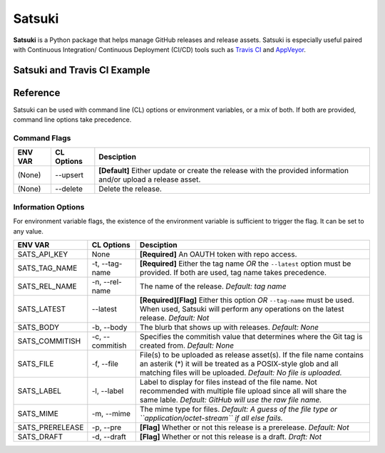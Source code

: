 =======
Satsuki
=======

.. image:: https://img.shields.io/github/license/YakDriver/satsuki.svg
    :target: ./LICENSE
    :alt: License
.. image:: https://travis-ci.org/YakDriver/satsuki.svg?branch=master
    :target: http://travis-ci.org/YakDriver/satsuki
    :alt: Build Status
.. image:: https://img.shields.io/pypi/pyversions/satsuki.svg
    :target: https://pypi.python.org/pypi/satsuki
    :alt: Python Version Compatibility
.. image:: https://img.shields.io/pypi/v/satsuki.svg
    :target: https://pypi.python.org/pypi/satsuki
    :alt: Version


**Satsuki** is a Python package that helps manage GitHub releases and release assets.
Satsuki is especially useful paired with Continuous Integration/
Continuous Deployment (CI/CD)
tools such as `Travis CI <https://travis-ci.org>`_ and `AppVeyor <https://www.appveyor.com>`_.

Satsuki and Travis CI Example
=============================



Reference
=========

Satsuki can be used with command line (CL) options or environment
variables, or a mix of both. If both are provided, command line
options take precedence.

Command Flags
-------------

==============  ===============   ==========================================
ENV VAR         CL Options        Desciption
==============  ===============   ==========================================
(None)          --upsert          **[Default]** Either update or create
                                  the release with the provided
                                  information and/or upload a release
                                  asset.
(None)          --delete          Delete the release.
==============  ===============   ==========================================


Information Options
-------------------

For environment variable flags, the existence of the environment variable
is sufficient to trigger the flag. It can be set to any value.


================  ===============   ==========================================
ENV VAR           CL Options        Desciption
================  ===============   ==========================================
SATS_API_KEY      None              **[Required]** An OAUTH token with
                                    repo access.
SATS_TAG_NAME     -t, --tag-name    **[Required]** Either the tag name
                                    *OR* the ``--latest`` option must be
                                    provided. If both are used, tag name
                                    takes precedence.
SATS_REL_NAME     -n, --rel-name    The name of the release.
                                    *Default: tag name*
SATS_LATEST       --latest          **[Required][Flag]** Either this option
                                    *OR* ``--tag-name`` must be used.
                                    When used, Satsuki will perform any
                                    operations on the latest release.
                                    *Default: Not*
SATS_BODY         -b, --body        The blurb that shows up with releases.
                                    *Default: None*
SATS_COMMITISH    -c, --commitish   Specifies the commitish value that
                                    determines where the Git tag is created
                                    from. *Default: None*
SATS_FILE         -f, --file        File(s) to be uploaded as release asset(s).
                                    If the file name contains an asterik (*)
                                    it will be treated as a POSIX-style glob
                                    and all matching files will be uploaded.
                                    *Default: No file is uploaded.*
SATS_LABEL        -l, --label       Label to display for files instead of the
                                    file name. Not recommended with multiple
                                    file upload since all will share the same
                                    lable. *Default: GitHub will use the raw
                                    file name.*
SATS_MIME         -m, --mime        The mime type for files. *Default:
                                    A guess of the file type or
                                    ``application/octet-stream`` if all else
                                    fails.*
SATS_PRERELEASE   -p, --pre         **[Flag]** Whether or not this release
                                    is a prerelease. *Default: Not*
SATS_DRAFT        -d, --draft       **[Flag]** Whether or not this release
                                    is a draft. *Draft: Not*
================  ===============   ==========================================





